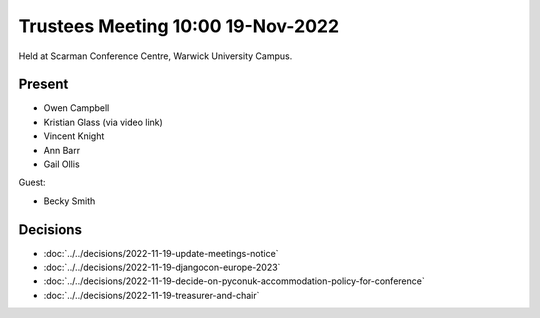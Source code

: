 Trustees Meeting 10:00 19-Nov-2022
==================================

Held at Scarman Conference Centre, Warwick University Campus.

Present
-------

- Owen Campbell
- Kristian Glass (via video link)
- Vincent Knight
- Ann Barr
- Gail Ollis

Guest:

- Becky Smith

Decisions
---------

- :doc:`../../decisions/2022-11-19-update-meetings-notice`
- :doc:`../../decisions/2022-11-19-djangocon-europe-2023`
- :doc:`../../decisions/2022-11-19-decide-on-pyconuk-accommodation-policy-for-conference`
- :doc:`../../decisions/2022-11-19-treasurer-and-chair`
